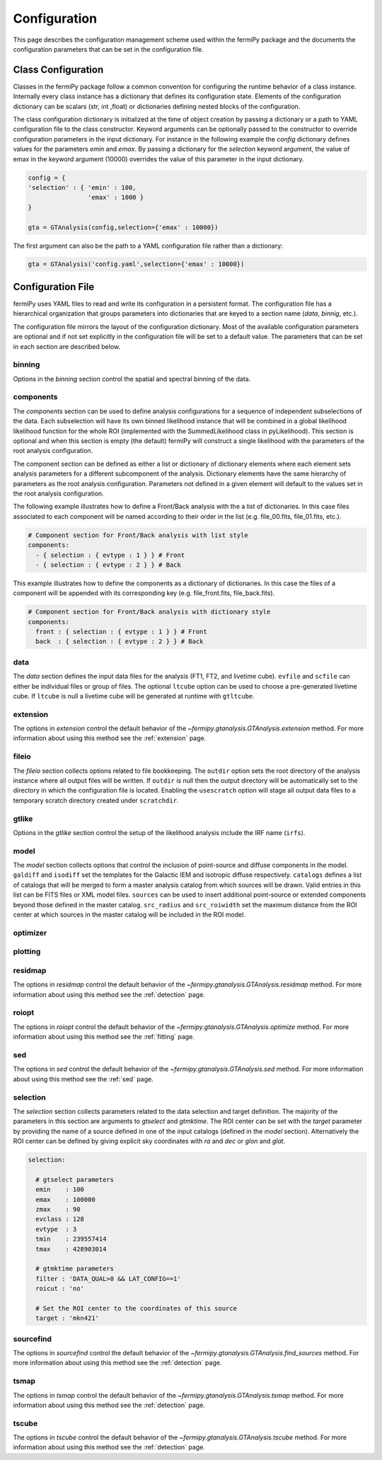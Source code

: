 .. _config:

Configuration
=============

This page describes the configuration management scheme used within
the fermiPy package and the documents the configuration parameters
that can be set in the configuration file.


##################################
Class Configuration
##################################

Classes in the fermiPy package follow a common convention for
configuring the runtime behavior of a class instance.  Internally
every class instance has a dictionary that defines its configuration
state.  Elements of the configuration dictionary can be scalars (str,
int ,float) or dictionaries defining nested blocks of the
configuration.

The class configuration dictionary is initialized at the time of
object creation by passing a dictionary or a path to YAML
configuration file to the class constructor.  Keyword arguments can be
optionally passed to the constructor to override configuration
parameters in the input dictionary.  For instance in the following
example the *config* dictionary defines values for the parameters
*emin* and *emax*.  By passing a dictionary for the *selection*
keyword argument, the value of emax in the keyword argument (10000)
overrides the value of this parameter in the input dictionary.

.. code-block:: python
   
   config = { 
   'selection' : { 'emin' : 100, 
                   'emax' : 1000 }   
   }

   gta = GTAnalysis(config,selection={'emax' : 10000})
   
The first argument can also be the path to a YAML configuration file
rather than a dictionary:

.. code-block:: python
   
   gta = GTAnalysis('config.yaml',selection={'emax' : 10000})


##################################
Configuration File
##################################

fermiPy uses YAML files to read and write its configuration in a
persistent format.  The configuration file has a hierarchical
organization that groups parameters into dictionaries that are keyed
to a section name (*data*, *binnig*, etc.).  

.. code-block:: yaml
   :caption: Sample Configuration

   data:
     evfile : ft1.lst
     scfile : ft2.fits
     ltfile : ltcube.fits
     
   binning:
     roiwidth   : 10.0    
     binsz      : 0.1 
     binsperdec : 8   

   selection :
     emin : 100
     emax : 316227.76
     zmax    : 90
     evclass : 128
     evtype  : 3
     tmin    : 239557414
     tmax    : 428903014
     filter  : null
     target : 'mkn421'
     
   gtlike:
     edisp : True
     irfs : 'P8R2_SOURCE_V6'
     edisp_disable : ['isodiff','galdiff']

   model:
     src_roiwidth : 15.0
     galdiff  : '$FERMI_DIFFUSE_DIR/gll_iem_v06.fits'
     isodiff  : 'iso_P8R2_SOURCE_V6_v06.txt'
     catalogs : ['3FGL']
                          
The configuration file mirrors the layout of the configuration
dictionary.  Most of the available configuration parameters are
optional and if not set explicitly in the configuration file will be
set to a default value.  The parameters that can be set in each
section are described below.
     
binning
-------

Options in the *binning* section control the spatial and spectral binning of the data.

.. code-block:: yaml
   :caption: Sample *binning* Configuration
                
   binning:

     # Binning
     roiwidth   : 10.0
     npix       : null
     binsz      : 0.1 # spatial bin size in deg
     binsperdec : 8   # nb energy bins per decade
     projtype   : WCS

.. csv-table:: *binning* Options
   :header:    Option, Default, Description
   :file: config/binning.csv
   :delim: tab
   :widths: 10,10,80

components
----------

The *components* section can be used to define analysis configurations
for a sequence of independent subselections of the data.  Each
subselection will have its own binned likelihood instance that will be
combined in a global likelihood likelihood function for the whole ROI
(implemented with the SummedLikelihood class in pyLikelihood).  This
section is optional and when this section is empty (the default)
fermiPy will construct a single likelihood with the parameters of the
root analysis configuration.

The component section can be defined as either a list or dictionary of
dictionary elements where each element sets analysis parameters for a
different subcomponent of the analysis.  Dictionary elements have the
same hierarchy of parameters as the root analysis configuration.
Parameters not defined in a given element will default to the values
set in the root analysis configuration.

The following example illustrates how to define a Front/Back analysis
with the a list of dictionaries.  In this case files associated to
each component will be named according to their order in the list
(e.g. file_00.fits, file_01.fits, etc.).

.. code-block:: yaml

   # Component section for Front/Back analysis with list style
   components:
     - { selection : { evtype : 1 } } # Front
     - { selection : { evtype : 2 } } # Back

This example illustrates how to define the components as a dictionary
of dictionaries.  In this case the files of a component will be
appended with its corresponding key (e.g. file_front.fits,
file_back.fits).

.. code-block:: yaml

   # Component section for Front/Back analysis with dictionary style
   components:
     front : { selection : { evtype : 1 } } # Front
     back  : { selection : { evtype : 2 } } # Back

.. _config_data:
     
data
----

The *data* section defines the input data files for the analysis (FT1,
FT2, and livetime cube).  ``evfile`` and ``scfile`` can either be 
individual files or group of files.  The optional ``ltcube`` option can
be used to choose a pre-generated livetime cube.  If ``ltcube`` is
null a livetime cube will be generated at runtime with ``gtltcube``.  

.. code-block:: yaml
   :caption: Sample *data* Configuration

   data :
     evfile : ft1.lst
     scfile : ft2.fits 
     ltcube : null

.. csv-table:: *data* Options
   :header:    Option, Default, Description
   :file: config/data.csv
   :delim: tab
   :widths: 10,10,80

extension
---------

The options in *extension* control the default behavior of the
`~fermipy.gtanalysis.GTAnalysis.extension` method.  For more information
about using this method see the :ref:`extension` page.

.. csv-table:: *extension* Options
   :header:    Option, Default, Description
   :file: config/extension.csv
   :delim: tab
   :widths: 10,10,80
            
fileio
------

The *fileio* section collects options related to file bookkeeping.
The ``outdir`` option sets the root directory of the analysis instance
where all output files will be written.  If ``outdir`` is null then the
output directory will be automatically set to the directory in which
the configuration file is located.  Enabling the ``usescratch`` option
will stage all output data files to a temporary scratch directory
created under ``scratchdir``.

.. code-block:: yaml                
   :caption: Sample *fileio* Configuration
           
   fileio:
      outdir : null
      logfile : null
      usescratch : False
      scratchdir  : '/scratch'

.. csv-table:: *fileio* Options
   :header:    Option, Default, Description
   :file: config/fileio.csv
   :delim: tab
   :widths: 10,10,80


.. _config_gtlike:
            
gtlike
------

Options in the *gtlike* section control the setup of the likelihood
analysis include the IRF name (``irfs``).

.. csv-table:: *gtlike* Options
   :header:    Option, Default, Description
   :file: config/gtlike.csv
   :delim: tab
   :widths: 10,10,80


.. _config_model:

model
-----

The *model* section collects options that control the inclusion of
point-source and diffuse components in the model.  ``galdiff`` and
``isodiff`` set the templates for the Galactic IEM and isotropic
diffuse respectively.  ``catalogs`` defines a list of catalogs that
will be merged to form a master analysis catalog from which sources
will be drawn.  Valid entries in this list can be FITS files or XML
model files.  ``sources`` can be used to insert additional
point-source or extended components beyond those defined in the master
catalog.  ``src_radius`` and ``src_roiwidth`` set the maximum distance
from the ROI center at which sources in the master catalog will be
included in the ROI model.

.. code-block:: yaml
   :caption: Sample *model* Configuration
                
   model :
   
     # Diffuse components
     galdiff  : '$FERMI_DIR/refdata/fermi/galdiffuse/gll_iem_v06.fits'
     isodiff  : '$FERMI_DIR/refdata/fermi/galdiffuse/iso_P8R2_SOURCE_V6_v06.txt'

     # List of catalogs to be used in the model.
     catalogs : 
       - '3FGL'
       - 'extra_sources.xml'

     sources :
       - { 'name' : 'SourceA', 'ra' : 60.0, 'dec' : 30.0, 'SpectrumType' : PowerLaw }
       - { 'name' : 'SourceB', 'ra' : 58.0, 'dec' : 35.0, 'SpectrumType' : PowerLaw }

     # Include catalog sources within this distance from the ROI center
     src_radius  : null

     # Include catalog sources within a box of width roisrc.
     src_roiwidth : 15.0

.. csv-table:: *model* Options
   :header:    Option, Default, Description
   :file: config/model.csv
   :delim: tab
   :widths: 10,10,80
            
.. _config_optimizer:
            
optimizer
---------

.. csv-table:: *optimizer* Options
   :header:    Option, Default, Description
   :file: config/optimizer.csv
   :delim: tab
   :widths: 10,10,80

.. _config_plotting:
            
plotting
--------

.. csv-table:: *plotting* Options
   :header:    Option, Default, Description
   :file: config/plotting.csv
   :delim: tab
   :widths: 10,10,80

.. _config_residmap:
            
residmap
--------

The options in *residmap* control the default behavior of the
`~fermipy.gtanalysis.GTAnalysis.residmap` method.  For more
information about using this method see the :ref:`detection` page.

.. csv-table:: *residmap* Options
   :header:    Option, Default, Description
   :file: config/residmap.csv
   :delim: tab
   :widths: 10,10,80

.. _config_roiopt:

roiopt
------

The options in *roiopt* control the default behavior of the
`~fermipy.gtanalysis.GTAnalysis.optimize` method.  For more
information about using this method see the :ref:`fitting` page.

.. csv-table:: *roiopt* Options
   :header:    Option, Default, Description
   :file: config/roiopt.csv
   :delim: tab
   :widths: 10,10,80
            
.. _config_sed:
            
sed
---

The options in *sed* control the default behavior of the
`~fermipy.gtanalysis.GTAnalysis.sed` method.  For more information
about using this method see the :ref:`sed` page.

.. csv-table:: *sed* Options
   :header:    Option, Default, Description
   :file: config/sed.csv
   :delim: tab
   :widths: 10,10,80

selection
---------

The *selection* section collects parameters related to the data
selection and target definition.  The majority of the parameters in
this section are arguments to *gtselect* and *gtmktime*.  The ROI
center can be set with the *target* parameter by providing the name of
a source defined in one of the input catalogs (defined in the *model*
section).  Alternatively the ROI center can be defined by giving
explicit sky coordinates with *ra* and *dec* or *glon* and *glat*.

.. code-block:: yaml

   selection:

     # gtselect parameters
     emin    : 100
     emax    : 100000
     zmax    : 90
     evclass : 128
     evtype  : 3
     tmin    : 239557414
     tmax    : 428903014 

     # gtmktime parameters
     filter : 'DATA_QUAL>0 && LAT_CONFIG==1'
     roicut : 'no'

     # Set the ROI center to the coordinates of this source
     target : 'mkn421'

.. csv-table:: *selection* Options
   :header:    Option, Default, Description
   :file: config/selection.csv
   :delim: tab
   :widths: 10,10,80
            
sourcefind
----------

The options in *sourcefind* control the default behavior of the
`~fermipy.gtanalysis.GTAnalysis.find_sources` method.  For more information
about using this method see the :ref:`detection` page.

.. csv-table:: *sourcefind* Options
   :header:    Option, Default, Description
   :file: config/sourcefind.csv
   :delim: tab
   :widths: 10,10,80
            
tsmap
-----

The options in *tsmap* control the default behavior of the
`~fermipy.gtanalysis.GTAnalysis.tsmap` method.  For more information
about using this method see the :ref:`detection` page.

.. csv-table:: *tsmap* Options
   :header:    Option, Default, Description
   :file: config/tsmap.csv
   :delim: tab
   :widths: 10,10,80
            
tscube
------

The options in *tscube* control the default behavior of the
`~fermipy.gtanalysis.GTAnalysis.tscube` method.  For more information
about using this method see the :ref:`detection` page.

.. csv-table:: *tscube* Options
   :header:    Option, Default, Description
   :file: config/tscube.csv
   :delim: tab
   :widths: 10,10,80
            

            

